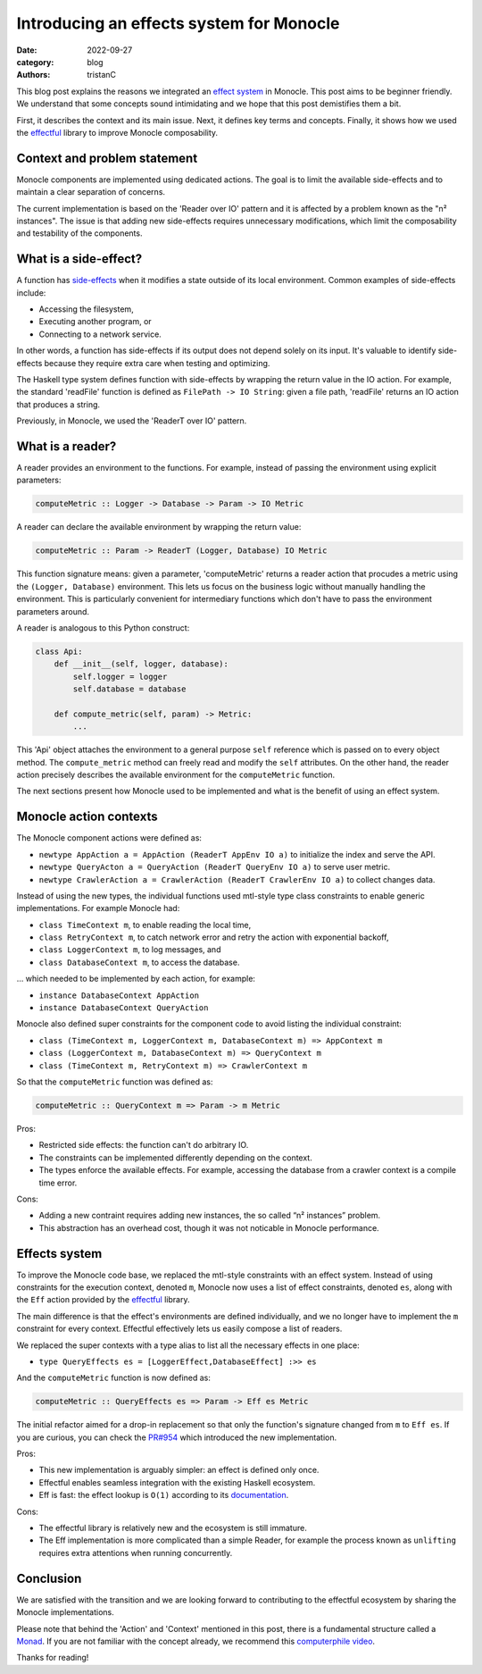 Introducing an effects system for Monocle
#########################################

:date: 2022-09-27
:category: blog
:authors: tristanC

.. raw:: html

   <style type="text/css">

     .literal {
       border-radius: 6px;
       padding: 1px 1px;
       background-color: rgba(27,31,35,.05);
     }

   </style>

.. raw:: html

   <!-- This work is licensed under the Creative Commons Attribution 4.0 International License.
        To view a copy of this license, visit http://creativecommons.org/licenses/by/4.0/
        or send a letter to Creative Commons, PO Box 1866, Mountain View, CA 94042, USA.
   -->

This blog post explains the reasons we integrated an `effect system`_ in
Monocle. This post aims to be beginner friendly. We understand that some
concepts sound intimidating and we hope that this post demistifies them
a bit.

First, it describes the context and its main issue. Next, it defines key
terms and concepts. Finally, it shows how we used the `effectful`_
library to improve Monocle composability.

Context and problem statement
=============================

Monocle components are implemented using dedicated actions. The goal is
to limit the available side-effects and to maintain a clear separation
of concerns.

The current implementation is based on the 'Reader over IO' pattern and
it is affected by a problem known as the "n² instances". The issue is
that adding new side-effects requires unnecessary modifications, which
limit the composability and testability of the components.

What is a side-effect?
======================

A function has `side-effects`_ when it modifies a state outside of its
local environment. Common examples of side-effects include:

-  Accessing the filesystem,
-  Executing another program, or
-  Connecting to a network service.

In other words, a function has side-effects if its output does not
depend solely on its input. It's valuable to identify side-effects
because they require extra care when testing and optimizing.

The Haskell type system defines function with side-effects by wrapping
the return value in the IO action. For example, the standard 'readFile'
function is defined as ``FilePath -> IO String``: given a file path,
'readFile' returns an IO action that produces a string.

Previously, in Monocle, we used the 'ReaderT over IO' pattern.

What is a reader?
=================

A reader provides an environment to the functions. For example, instead
of passing the environment using explicit parameters:

.. code-block:: haskell

   computeMetric :: Logger -> Database -> Param -> IO Metric

A reader can declare the available environment by wrapping the return
value:

.. code-block:: haskell

   computeMetric :: Param -> ReaderT (Logger, Database) IO Metric

This function signature means: given a parameter, 'computeMetric'
returns a reader action that procudes a metric using the
``(Logger, Database)`` environment. This lets us focus on the business
logic without manually handling the environment. This is particularly
convenient for intermediary functions which don't have to pass the
environment parameters around.

A reader is analogous to this Python construct:

.. code-block:: python

   class Api:
       def __init__(self, logger, database):
           self.logger = logger
           self.database = database

       def compute_metric(self, param) -> Metric:
           ...

This 'Api' object attaches the environment to a general purpose ``self``
reference which is passed on to every object method. The
``compute_metric`` method can freely read and modify the ``self``
attributes. On the other hand, the reader action precisely describes the
available environment for the ``computeMetric`` function.

The next sections present how Monocle used to be implemented and what is
the benefit of using an effect system.

Monocle action contexts
=======================

The Monocle component actions were defined as:

-  ``newtype AppAction a = AppAction (ReaderT AppEnv IO a)`` to
   initialize the index and serve the API.
-  ``newtype QueryActon a = QueryAction (ReaderT QueryEnv IO a)`` to
   serve user metric.
-  ``newtype CrawlerAction a = CrawlerAction (ReaderT CrawlerEnv IO a)``
   to collect changes data.

Instead of using the new types, the individual functions used mtl-style
type class constraints to enable generic implementations. For example
Monocle had:

-  ``class TimeContext m``, to enable reading the local time,
-  ``class RetryContext m``, to catch network error and retry the action
   with exponential backoff,
-  ``class LoggerContext m``, to log messages, and
-  ``class DatabaseContext m``, to access the database.

… which needed to be implemented by each action, for example:

-  ``instance DatabaseContext AppAction``
-  ``instance DatabaseContext QueryAction``

Monocle also defined super constraints for the component code to avoid
listing the individual constraint:

-  ``class (TimeContext m, LoggerContext m, DatabaseContext m) => AppContext m``
-  ``class (LoggerContext m, DatabaseContext m) => QueryContext m``
-  ``class (TimeContext m, RetryContext m) => CrawlerContext m``

So that the ``computeMetric`` function was defined as:

.. code-block:: haskell

   computeMetric :: QueryContext m => Param -> m Metric

Pros:

-  Restricted side effects: the function can't do arbitrary IO.
-  The constraints can be implemented differently depending on the
   context.
-  The types enforce the available effects. For example, accessing the
   database from a crawler context is a compile time error.

Cons:

-  Adding a new contraint requires adding new instances, the so called
   “n² instances” problem.
-  This abstraction has an overhead cost, though it was not noticable in
   Monocle performance.

Effects system
==============

To improve the Monocle code base, we replaced the mtl-style constraints
with an effect system. Instead of using constraints for the execution
context, denoted ``m``, Monocle now uses a list of effect constraints,
denoted ``es``, along with the ``Eff`` action provided by the
`effectful`_ library.

The main difference is that the effect's environments are defined
individually, and we no longer have to implement the ``m`` constraint
for every context. Effectful effectively lets us easily compose a list
of readers.

We replaced the super contexts with a type alias to list all the
necessary effects in one place:

-  ``type QueryEffects es = [LoggerEffect,DatabaseEffect] :>> es``

And the ``computeMetric`` function is now defined as:

.. code-block:: haskell

   computeMetric :: QueryEffects es => Param -> Eff es Metric

The initial refactor aimed for a drop-in replacement so that only the
function's signature changed from ``m`` to ``Eff es``. If you are
curious, you can check the `PR#954`_ which introduced the new
implementation.

Pros:

-  This new implementation is arguably simpler: an effect is defined
   only once.
-  Effectful enables seamless integration with the existing Haskell
   ecosystem.
-  Eff is fast: the effect lookup is ``O(1)`` according to its
   `documentation`_.

Cons:

-  The effectful library is relatively new and the ecosystem is still
   immature.
-  The Eff implementation is more complicated than a simple Reader, for
   example the process known as ``unlifting`` requires extra attentions
   when running concurrently.

Conclusion
==========

We are satisfied with the transition and we are looking forward to
contributing to the effectful ecosystem by sharing the Monocle
implementations.

Please note that behind the 'Action' and 'Context' mentioned in this
post, there is a fundamental structure called a `Monad`_. If you are not
familiar with the concept already, we recommend this `computerphile
video`_.

Thanks for reading!

.. _effect system: https://en.wikipedia.org/wiki/Effect_system
.. _effectful: https://github.com/haskell-effectful/effectful#readme
.. _side-effects: https://en.wikipedia.org/wiki/Side_effect_(computer_science)
.. _PR#954: https://github.com/change-metrics/monocle/pull/954
.. _documentation: https://hackage.haskell.org/package/effectful-core-2.1.0.0/docs/Effectful-Internal-Effect.html#t:Effect
.. _Monad: https://en.wikipedia.org/wiki/Monad_(functional_programming)
.. _computerphile video: https://www.youtube.com/watch?v=t1e8gqXLbsU
